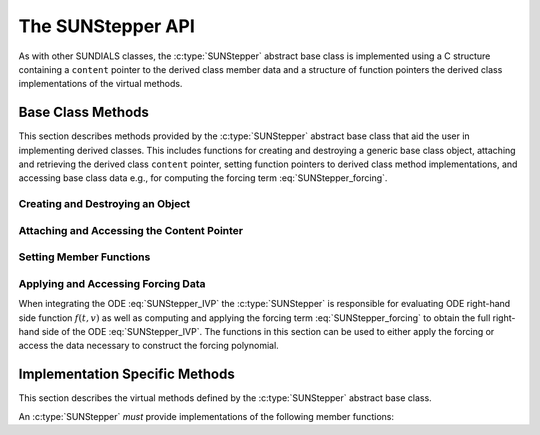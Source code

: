 .. ----------------------------------------------------------------
   Programmer(s): David J. Gardner @ LLNL
                  Steven B. Roberts @LLNL
   ----------------------------------------------------------------
   SUNDIALS Copyright Start
   Copyright (c) 2002-2024, Lawrence Livermore National Security
   and Southern Methodist University.
   All rights reserved.

   See the top-level LICENSE and NOTICE files for details.

   SPDX-License-Identifier: BSD-3-Clause
   SUNDIALS Copyright End
   ----------------------------------------------------------------

.. _SUNStepper.Description:

The SUNStepper API
==================

.. versionadded:: x.y.z

As with other SUNDIALS classes, the :c:type:`SUNStepper` abstract base class is
implemented using a C structure containing a ``content`` pointer to the derived
class member data and a structure of function pointers the derived class
implementations of the virtual methods.

.. c:type:: SUNStepper

   An object for solving the IVP :eq:`SUNStepper_IVP`.

   The actual definition of the ``SUNStepper`` structure is kept private to
   allow for the object internals to change without impacting user code. The
   following sections describe the base class methods and the virtual methods
   that a must be provided by a derived class.

.. _SUNStepper.Description.BaseMethods:

Base Class Methods
------------------

This section describes methods provided by the :c:type:`SUNStepper` abstract
base class that aid the user in implementing derived classes. This includes
functions for creating and destroying a generic base class object, attaching and
retrieving the derived class ``content`` pointer, setting function pointers to
derived class method implementations, and accessing base class data e.g., for
computing the forcing term :eq:`SUNStepper_forcing`.

.. _SUNStepper.Description.BaseMethods.CreateDestroy:

Creating and Destroying an Object
^^^^^^^^^^^^^^^^^^^^^^^^^^^^^^^^^

.. c:function:: SUNErrCode SUNStepper_Create(SUNContext sunctx, SUNStepper *stepper)

   This function creates a :c:type:`SUNStepper` object to which a user should
   attach the member data (content) pointer and method function pointers.

   **Arguments:**
      * ``sunctx`` -- the SUNDIALS simulation context.
      * ``stepper`` -- a pointer to a stepper object.

   **Return value:**
      * A :c:type:`SUNErrCode` indicating success or failure.

   **Example usage:**

   .. code-block:: C

      /* create an instance of the base class */
      SUNStepper stepper = NULL;
      err = SUNStepper_Create(&stepper);

   .. note::

      See :numref:`SUNStepper.Description.BaseMethods.Content` and
      :numref:`SUNStepper.Description.BaseMethods.AttachFunctions`
      for details on how to attach member data and method function pointers.


.. c:function:: SUNErrCode SUNStepper_Destroy(SUNStepper *stepper)

   This function destroys a :c:type:`SUNStepper` object.

   **Arguments:**
      * *stepper* -- a pointer to a stepper object.

   **Return value:**
      * A :c:type:`SUNErrCode` indicating success or failure.

   **Example usage:**

   .. code-block:: C

      /* destroy an instance of the base class */
      err = SUNStepper_Destroy(&stepper);

   .. note::

      This function only frees memory allocated within the base class and the
      base class structure itself. The user is responsible for freeing any
      memory allocated for the member data (content).

.. _SUNStepper.Description.BaseMethods.Content:

Attaching and Accessing the Content Pointer
^^^^^^^^^^^^^^^^^^^^^^^^^^^^^^^^^^^^^^^^^^^

.. c:function:: SUNErrCode SUNStepper_SetContent(SUNStepper stepper, void *content)

   This function attaches a member data (content) pointer to a
   :c:type:`SUNStepper` object.

   **Arguments:**
      * *stepper* -- a stepper object.
      * *content* -- a pointer to the stepper member data.

   **Return value:**
      * A :c:type:`SUNErrCode` indicating success or failure.

   **Example usage:**

   .. code-block:: C

      /* set the stepper content pointer */
      MyStepperContent my_object_data;
      err = SUNStepper_SetContent(stepper, &my_object_data);


.. c:function:: SUNErrCode SUNStepper_GetContent(SUNStepper stepper, void **content)

   This function retrieves the member data (content) pointer from a
   :c:type:`SUNStepper` object.

   **Arguments:**
      * *stepper* -- a stepper object.
      * *content* -- a pointer to set to the stepper member data pointer.

   **Return value:**
      * A :c:type:`SUNErrCode` indicating success or failure.

   **Example usage:**

   .. code-block:: C

      /* get the stepper content pointer */
      void             *content;
      MyStepperContent *my_object_data;

      err = SUNStepper_GetContent(stepper, &content);
      my_object_data = (MyStepperContent*) content;


.. _SUNStepper.Description.BaseMethods.AttachFunctions:

Setting Member Functions
^^^^^^^^^^^^^^^^^^^^^^^^

.. c:function:: SUNErrCode SUNStepper_SetEvolveFn(SUNStepper stepper, SUNStepperEvolveFn fn)

   This function attaches a :c:type:`SUNStepperEvolveFn` function to a
   :c:type:`SUNStepper` object.

   **Arguments:**
      * *stepper* -- a stepper object.
      * *fn* -- the :c:type:`SUNStepperEvolveFn` function to attach.

   **Return value:**
      * A :c:type:`SUNErrCode` indicating success or failure.

   **Example usage:**

   .. code-block:: C

      /* set the stepper evolve function */
      err = SUNStepper_SetEvolveFn(stepper, MyEvolve);

.. c:function:: SUNErrCode SUNStepper_SetOneStepFn(SUNStepper stepper, SUNStepperOneStepFn fn)

   This function attaches a :c:type:`SUNStepperOneStepFn` function to a
   :c:type:`SUNStepper` object.

   **Arguments:**
      * *stepper* -- a stepper object.
      * *fn* -- the :c:type:`SUNStepperOneStepFn` function to attach.

   **Return value:**
      * A :c:type:`SUNErrCode` indicating success or failure.

   **Example usage:**

   .. code-block:: C

      /* set the stepper one step function */
      err = SUNStepper_SetOneStepFn(stepper, MyOneStep);

.. c:function:: SUNErrCode SUNStepper_SetTryStepFn(SUNStepper stepper, SUNStepperTryStepFn fn)

   This function attaches a :c:type:`SUNStepperTryStepFn` function to a
   :c:type:`SUNStepper` object.

   **Arguments:**
      * *stepper* -- a stepper object.
      * *fn* -- the :c:type:`SUNStepperTryStepFn` function to attach.

   **Return value:**
      * A :c:type:`SUNErrCode` indicating success or failure.

   **Example usage:**

   .. code-block:: C

      /* set the stepper try step function */
      err = SUNStepper_SetTryStepFn(stepper, MyTryStep);


.. c:function:: SUNErrCode SUNStepper_SetFullRhsFn(SUNStepper stepper, SUNStepperFullRhsFn fn)

   This function attaches a :c:type:`SUNStepperFullRhsFn` function to a
   :c:type:`SUNStepper` object.

   **Arguments:**
      * *stepper* -- a stepper object.
      * *fn* -- the :c:type:`SUNStepperFullRhsFn` function to attach.

   **Return value:**
      * A :c:type:`SUNErrCode` indicating success or failure.

   **Example usage:**

   .. code-block:: C

      /* set the stepper full right-hand side function */
      err = SUNStepper_SetFullRhsFn(stepper, MyFullRHS);


.. c:function:: SUNErrCode SUNStepper_SetResetFn(SUNStepper stepper, SUNStepperResetFn fn)

   This function attaches a :c:type:`SUNStepperResetFn` function to a
   :c:type:`SUNStepper` object.

   **Arguments:**
      * *stepper* -- a stepper object.
      * *fn* -- the :c:type:`SUNStepperResetFn` function to attach.

   **Return value:**
      * A :c:type:`SUNErrCode` indicating success or failure.

   **Example usage:**

   .. code-block:: C

      /* set the stepper reset function */
      err = SUNStepper_SetResetFn(stepper, MyReset);


.. c:function:: SUNErrCode SUNStepper_SetStopTimeFn(SUNStepper stepper, SUNStepperSetStopTimeFn fn)

   This function attaches a :c:type:`SUNStepperSetStopTimeFn` function to a
   :c:type:`SUNStepper` object.

   **Arguments:**
      * *stepper* -- a stepper object.
      * *fn* -- the :c:type:`SUNStepperSetStopTimeFn` function to attach.

   **Return value:**
      * A :c:type:`SUNErrCode` indicating success or failure.

   **Example usage:**

   .. code-block:: C

      /* set the stepper reset function */
      err = SUNStepper_SetStopTimeFn(stepper, MyStopTime);


.. _SUNStepper.Description.BaseMethods.Forcing:

Applying and Accessing Forcing Data
^^^^^^^^^^^^^^^^^^^^^^^^^^^^^^^^^^^

When integrating the ODE :eq:`SUNStepper_IVP` the :c:type:`SUNStepper` is
responsible for evaluating ODE right-hand side function :math:`f(t, v)` as well
as computing and applying the forcing term :eq:`SUNStepper_forcing` to obtain
the full right-hand side of the ODE :eq:`SUNStepper_IVP`. The functions in this
section can be used to either apply the forcing or access the data necessary to
construct the forcing polynomial.


.. c:function:: SUNErrCode SUNStepper_AddForcing(SUNStepper stepper, sunrealtype t, N_Vector f)

   This function computes the forcing term :eq:`SUNStepper_forcing` at the input
   time *t* and adds it to input vector *f*, i.e., the right-hand side vector.

   **Arguments:**
      * *stepper* -- a stepper object.
      * *t* -- the time at which the forcing should be evaluated.
      * *f* -- the vector to which the forcing should be applied.

   **Return value:**
      * A :c:type:`SUNErrCode` indicating success or failure.

   **Example usage:**

   .. code-block:: C

      /* compute the forcing term and add it the fast RHS vector */
      err = SUNStepper_AddForcing(stepper, t, f);


.. c:function:: SUNErrCode SUNStepper_GetForcingData(SUNStepper stepper, sunrealtype *tshift, sunrealtype *tscale, N_Vector **forcing, int *nforcing)

   This function provides access to data necessary to compute the forcing term
   :eq:`SUNStepper_forcing`. This includes the shift and scaling factors for the
   normalized time :math:`\frac{t - t_{\text{shift}}}{t_{\text{scale}}}` and the
   array of polynomial coefficient vectors :math:`\widehat{f}_k`.

   **Arguments:**
      * *stepper* -- a stepper object.
      * *tshift* -- the time shift to apply to the current time when computing
        the forcing, :math:`t_{\text{shift}}`.
      * *tscale* -- the time scaling to apply to the current time when computing
        the forcing, :math:`t_{\text{scale}}`.
      * *forcing* -- a pointer to an array of forcing vectors,
        :math:`\widehat{f}_k`.
      * *nforcing* -- the number of forcing vectors, :math:`n_{\text{forcing}}`.

   **Return value:**
      * A :c:type:`SUNErrCode` indicating success or failure.

   **Example usage:**

   .. code-block:: C

      SUNErrCode err
      int        k;
      int        nforcing_vecs;   /* number of forcing vectors */
      double     tshift, tscale;  /* time normalization values */
      double     tau;             /* normalized time           */
      double     tau_k;           /* tau raised to the power k */
      N_Vector   *forcing_vecs;   /* array of forcing vectors  */

      /* get the forcing data from the stepper */
      err = SUNStepper_GetForcingData(stepper, &tshift, &tscale,
                                      &forcing_vecs, &nforcing_vecs);

      /* compute the normalized time, initialize tau^k */
      tau   = (t - tshift) / tscale;
      tau_k = 1.0;

      /* compute the polynomial forcing terms and add them to fast RHS vector */
      for (k = 0; k < nforcing_vecs; k++)
      {
        N_VLinearSum(1.0, f_fast, tau_k, forcing_vecs[k], f_fast);
        tau_k *= tau;
      }


.. _SUNStepper.Description.ImplMethods:

Implementation Specific Methods
-------------------------------

This section describes the virtual methods defined by the :c:type:`SUNStepper`
abstract base class.

An :c:type:`SUNStepper` *must* provide implementations of the following
member functions:


.. c:type:: SUNErrCode (*SUNStepperEvolveFn)(SUNStepper stepper, sunrealtype t0, sunrealtype tout, N_Vector v, sunrealtype* tret, int* stop_reason)

   This function advances the state vector *v* for the ODE system from time *t0*
   to time *tout*.

   **Arguments:**
      * *stepper* -- the stepper object.
      * *t0* -- the initial time for the integration.
      * *tout* -- the final time for the integration.
      * *v* -- on input the state at time *t0* and, on output, the state at time
        *tout*.
      * *tret* -- the final time corresponding to the output value *v*.
      * *stop_reason* -- TODO

   **Return value:**
      * A :c:type:`SUNErrCode` indicating success or failure.


.. c:type:: SUNErrCode (*SUNStepperOneStepFn)(SUNStepper stepper, sunrealtype t0, sunrealtype tout, N_Vector v, sunrealtype* tret, int* stop_reason)

   TODO

   **Arguments:**
      * *stepper* -- the stepper object.
      * *t0* -- the initial time for the integration.
      * *tout* -- the final time for the integration.
      * *v* -- on input the state at time *t0* and, on output, the state at time
        *tout*.
      * *tret* -- the final time corresponding to the output value *v*.
      * *stop_reason* -- TODO


.. c:type:: SUNErrCode (*SUNStepperTryStepFn)(SUNStepper stepper, sunrealtype t0, sunrealtype tout, N_Vector v, sunrealtype* tret, int* stop_reason)

   TODO

   **Arguments:**
      * *stepper* -- the stepper object.
      * *t0* -- the initial time for the integration.
      * *tout* -- the final time for the integration.
      * *v* -- on input the state at time *t0* and, on output, the state at time
        *tout*.
      * *tret* -- the final time corresponding to the output value *v*.
      * *stop_reason* -- TODO

   **Return value:**
      * A :c:type:`SUNErrCode` indicating success or failure.


.. c:type:: SUNErrCode (*SUNStepperFullRhsFn)(SUNStepper stepper, sunrealtype t, N_Vector v, N_Vector f, int mode)

   This function computes the full right-hand side function of the ODE,
   :math:`f(t, v)` in :eq:`SUNStepper_IVP` for a given value of the independent
   variable *t* and state vector *y*.

   **Arguments:**
      * *stepper* -- the stepper object.
      * *t* -- the current value of the independent variable.
      * *v* -- the current value of the dependent variable vector.
      * *f* -- the output vector for the ODE right-hand side, :math:`f(t, v)`,
        in :eq:`SUNStepper_IVP`.
      * *mode* -- a flag indicating the purpose for which the right-hand side
        function evaluation is called.

        * ``ARK_FULLRHS_START`` -- called at the beginning of the simulation
        * ``ARK_FULLRHS_END``   -- called at the end of a successful step
        * ``ARK_FULLRHS_OTHER`` -- called elsewhere e.g., for dense output

   **Return value:**
      * A :c:type:`SUNErrCode` indicating success or failure.


.. c:type:: SUNErrCode (*SUNStepperResetFn)(SUNStepper stepper, sunrealtype tR, N_Vector vR)

   This function resets the stepper state to the provided independent variable
   value and dependent variable vector.

   **Arguments:**
      * *stepper* -- the stepper object.
      * *tR* -- the value of the independent variable :math:`t_R`.
      * *vR* -- the value of the dependent variable vector :math:`v(t_R)`.

   **Return value:**
      * A :c:type:`SUNErrCode` indicating success or failure.


.. c:type:: SUNErrCode (*SUNStepperSetStopTimeFn)(SUNStepper stepper, sunrealtype tstop)

   This function specifies the value of the independent variable :math:`t` past
   which the solution is not to proceed.

   **Arguments:**
      * *stepper* -- the stepper object.
      * *tstop* -- stopping time for the stepper.

   **Return value:**
      * A :c:type:`SUNErrCode` indicating success or failure.
